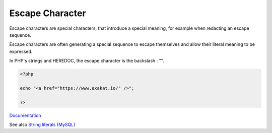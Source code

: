 .. _escape-character:
.. meta::
	:description:
		Escape Character: Escape characters are special characters, that introduce a special meaning, for example when redacting an escape sequence.
	:twitter:card: summary_large_image
	:twitter:site: @exakat
	:twitter:title: Escape Character
	:twitter:description: Escape Character: Escape characters are special characters, that introduce a special meaning, for example when redacting an escape sequence
	:twitter:creator: @exakat
	:og:title: Escape Character
	:og:type: article
	:og:description: Escape characters are special characters, that introduce a special meaning, for example when redacting an escape sequence
	:og:url: https://php-dictionary.readthedocs.io/en/latest/dictionary/escape-character.ini.html
	:og:locale: en


Escape Character
----------------

Escape characters are special characters, that introduce a special meaning, for example when redacting an escape sequence.

Escape characters are often generating a special sequence to escape themselves and allow their literal meaning to be expressed.

In PHP's strings and HEREDOC, the escape character is the backslash : "\".



.. code-block:: php
   
   <?php
   
   echo "<a href="https://www.exakat.io/" />";
   
   ?>


`Documentation <https://www.php.net/manual/en/regexp.reference.escape.php>`__

See also `String literals (MySQL) <https://dev.mysql.com/doc/refman/8.0/en/string-literals.html>`_
